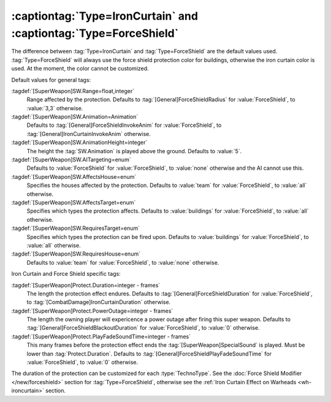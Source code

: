 :captiontag:`Type=IronCurtain` and :captiontag:`Type=ForceShield`
`````````````````````````````````````````````````````````````````

The difference between :tag:`Type=IronCurtain` and :tag:`Type=ForceShield` are
the default values used. :tag:`Type=ForceShield` will always use the force
shield protection color for buildings, otherwise the iron curtain color is used.
At the moment, the color cannot be customized.

Default values for general tags:

:tagdef:`[SuperWeapon]SW.Range=float,integer`
  Range affected by the protection. Defaults to
  :tag:`[General]ForceShieldRadius` for :value:`ForceShield`, to :value:`3,3`
  otherwise.
:tagdef:`[SuperWeapon]SW.Animation=Animation`
  Defaults to :tag:`[General]ForceShieldInvokeAnim` for :value:`ForceShield`, to
  :tag:`[General]IronCurtainInvokeAnim` otherwise.
:tagdef:`[SuperWeapon]SW.AnimationHeight=integer`
  The height the :tag:`SW.Animation` is played above the ground. Defaults to
  :value:`5`.
:tagdef:`[SuperWeapon]SW.AITargeting=enum`
  Defaults to :value:`ForceShield` for :value:`ForceShield`, to :value:`none`
  otherwise and the AI cannot use this.
:tagdef:`[SuperWeapon]SW.AffectsHouse=enum`
  Specifies the houses affected by the protection. Defaults to :value:`team` for
  :value:`ForceShield`, to :value:`all` otherwise.
:tagdef:`[SuperWeapon]SW.AffectsTarget=enum`
  Specifies which types the protection affects. Defaults to :value:`buildings`
  for :value:`ForceShield`, to :value:`all` otherwise.
:tagdef:`[SuperWeapon]SW.RequiresTarget=enum`
  Specifies which types the protection can be fired upon. Defaults to
  :value:`buildings` for :value:`ForceShield`, to :value:`all` otherwise.
:tagdef:`[SuperWeapon]SW.RequiresHouse=enum`
  Defaults to :value:`team` for :value:`ForceShield`, to :value:`none`
  otherwise.


Iron Curtain and Force Shield specific tags:

:tagdef:`[SuperWeapon]Protect.Duration=integer - frames`
  The length the protection effect endures. Defaults to
  :tag:`[General]ForceShieldDuration` for :value:`ForceShield`, to
  :tag:`[CombatDamage]IronCurtainDuration` otherwise.
:tagdef:`[SuperWeapon]Protect.PowerOutage=integer - frames`
  The length the owning player will expericence a power outage after firing this
  super weapon. Defaults to :tag:`[General]ForceShieldBlackoutDuration` for
  :value:`ForceShield`, to :value:`0` otherwise.
:tagdef:`[SuperWeapon]Protect.PlayFadeSoundTime=integer - frames`
  This many frames before the protection effect ends the
  :tag:`[SuperWeapon]SpecialSound` is played. Must be lower than
  :tag:`Protect.Duration`. Defaults to
  :tag:`[General]ForceShieldPlayFadeSoundTime` for :value:`ForceShield`, to
  :value:`0` otherwise.

The duration of the protection can be customized for each :type:`TechnoType`.
See the :doc:`Force Shield Modifier </new/forceshield>` section for
:tag:`Type=ForceShield`, otherwise see the :ref:`Iron Curtain Effect on Warheads
<wh-ironcurtain>` section.

.. versionadded:: 0.2
